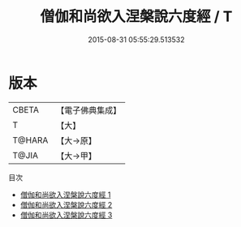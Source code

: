 #+TITLE: 僧伽和尚欲入涅槃說六度經 / T

#+DATE: 2015-08-31 05:55:29.513532
* 版本
 |     CBETA|【電子佛典集成】|
 |         T|【大】     |
 |    T@HARA|【大→原】   |
 |     T@JIA|【大→甲】   |
目次
 - [[file:KR6u0007_001.txt][僧伽和尚欲入涅槃說六度經 1]]
 - [[file:KR6u0007_002.txt][僧伽和尚欲入涅槃說六度經 2]]
 - [[file:KR6u0007_003.txt][僧伽和尚欲入涅槃說六度經 3]]
